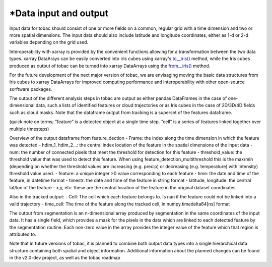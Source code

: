*Data input and output
======================

Input data for tobac should consist of one or more fields on a common, regular grid with a time dimension and two or more spatial dimensions. The input data should also include latitude and longitude coordinates, either as 1-d or 2-d variables depending on the grid used.

Interoperability with xarray is provided by the convenient functions allowing for a transformation between the two data types.
xarray DataArays can be easily converted into iris cubes using xarray's `to__iris() <http://xarray.pydata.org/en/stable/generated/xarray.DataArray.to_iris.html>`_ method, while the Iris cubes produced as output of tobac can be turned into xarray DataArrays using the `from__iris() <http://xarray.pydata.org/en/stable/generated/xarray.DataArray.from_iris.html>`_ method.

For the future development of the next major version of tobac, we are envisaging moving the basic data structures from Iris cubes to xarray DataArrays for improved computing performance and interoperability with other open-source sorftware packages.

The output of the different analysis steps in tobac are output as either pandas DataFrames in the case of one-dimensional data, such a lists of identified features or cloud trajectories or as Iris cubes in the case of 2D/3D/4D fields such as cloud masks. Note that the dataframe output from tracking is a superset of the features dataframe.

(quick note on terms; “feature” is a detected object at a single time step. “cell” is a series of features linked together over multiple timesteps)

Overview of the output dataframe from feature_dection
- Frame: the index along the time dimension in which the feature was detected
- hdim_1, hdim_2…: the central index location of the feature in the spatial dimensions of the input data
- num: the number of connected pixels that meet the threshold for detection for this feature
- threshold_value: the threshold value that was used to detect this feature. When using feature_detection_multithreshold  this is the max/min (depending on       whether the threshold values are increasing (e.g. precip) or decreasing (e.g. temperature) with intensity) threshold value used.
- feature: a unique integer >0 value corresponding to each feature
- time: the date and time of the feature, in datetime format
- timestr: the date and time of the feature in string format
- latitude, longitude: the central lat/lon of the feature
- x,y, etc: these are the central location of the feature in the original dataset coordinates

Also in the tracked output:
- Cell: The cell which each feature belongs to. Is nan if the feature could not be linked into a valid trajectory
- time_cell: The time of the feature along the tracked cell, in numpy.timedelta64[ns] format

The output from segmentation is an n-dimensional array produced by segmentation  in the same coordinates of the input data. It has a single field, which provides a mask for the pixels in the data which are linked to each detected feature by the segmentation routine. Each non-zero value in the array provides the integer value of the feature which that region is attributed to.

Note that in future versions of tobac, it is planned to combine both output data types into a single hierarchical data structure containing both spatial and object information. Additional information about the planned changes can be found in the v2.0-dev project, as well as the tobac roadmap
